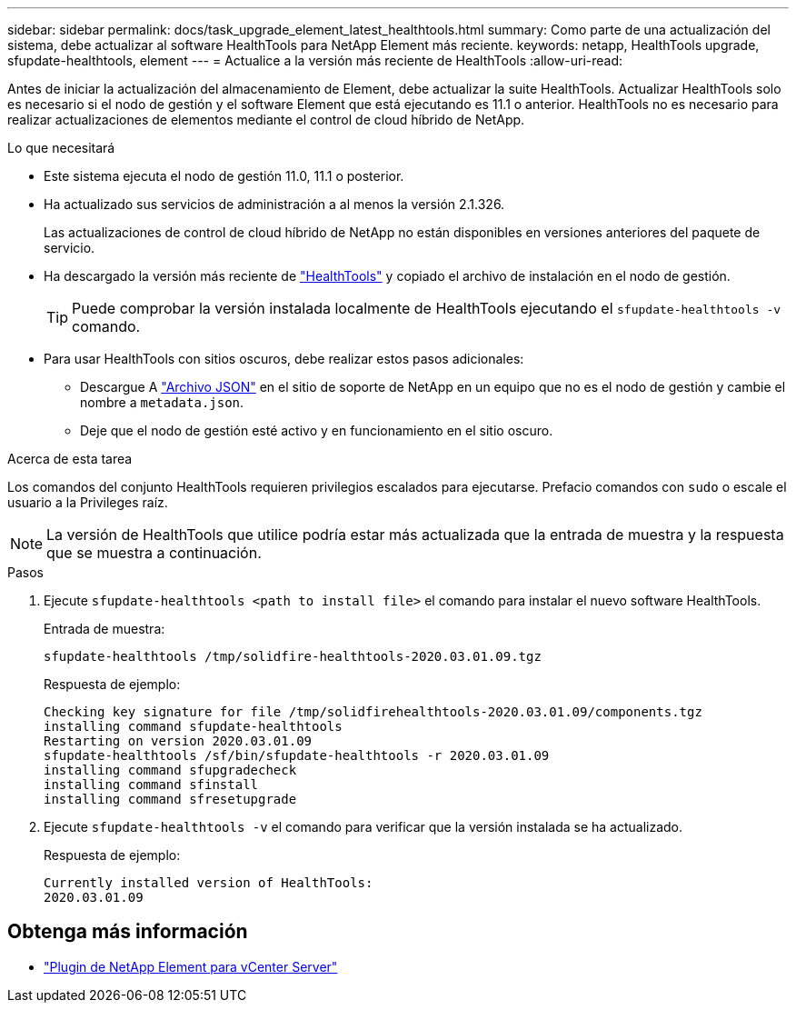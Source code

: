 ---
sidebar: sidebar 
permalink: docs/task_upgrade_element_latest_healthtools.html 
summary: Como parte de una actualización del sistema, debe actualizar al software HealthTools para NetApp Element más reciente. 
keywords: netapp, HealthTools upgrade, sfupdate-healthtools, element 
---
= Actualice a la versión más reciente de HealthTools
:allow-uri-read: 


[role="lead"]
Antes de iniciar la actualización del almacenamiento de Element, debe actualizar la suite HealthTools. Actualizar HealthTools solo es necesario si el nodo de gestión y el software Element que está ejecutando es 11.1 o anterior. HealthTools no es necesario para realizar actualizaciones de elementos mediante el control de cloud híbrido de NetApp.

.Lo que necesitará
* Este sistema ejecuta el nodo de gestión 11.0, 11.1 o posterior.
* Ha actualizado sus servicios de administración a al menos la versión 2.1.326.
+
Las actualizaciones de control de cloud híbrido de NetApp no están disponibles en versiones anteriores del paquete de servicio.

* Ha descargado la versión más reciente de https://mysupport.netapp.com/site/products/all/details/element-healthtools/downloads-tab["HealthTools"^] y copiado el archivo de instalación en el nodo de gestión.
+

TIP: Puede comprobar la versión instalada localmente de HealthTools ejecutando el `sfupdate-healthtools -v` comando.

* Para usar HealthTools con sitios oscuros, debe realizar estos pasos adicionales:
+
** Descargue A link:https://library.netapp.com/ecm/ecm_get_file/ECMLP2840740["Archivo JSON"^] en el sitio de soporte de NetApp en un equipo que no es el nodo de gestión y cambie el nombre a `metadata.json`.
** Deje que el nodo de gestión esté activo y en funcionamiento en el sitio oscuro.




.Acerca de esta tarea
Los comandos del conjunto HealthTools requieren privilegios escalados para ejecutarse. Prefacio comandos con `sudo` o escale el usuario a la Privileges raíz.


NOTE: La versión de HealthTools que utilice podría estar más actualizada que la entrada de muestra y la respuesta que se muestra a continuación.

.Pasos
. Ejecute `sfupdate-healthtools <path to install file>` el comando para instalar el nuevo software HealthTools.
+
Entrada de muestra:

+
[listing]
----
sfupdate-healthtools /tmp/solidfire-healthtools-2020.03.01.09.tgz
----
+
Respuesta de ejemplo:

+
[listing]
----
Checking key signature for file /tmp/solidfirehealthtools-2020.03.01.09/components.tgz
installing command sfupdate-healthtools
Restarting on version 2020.03.01.09
sfupdate-healthtools /sf/bin/sfupdate-healthtools -r 2020.03.01.09
installing command sfupgradecheck
installing command sfinstall
installing command sfresetupgrade
----
. Ejecute `sfupdate-healthtools -v` el comando para verificar que la versión instalada se ha actualizado.
+
Respuesta de ejemplo:

+
[listing]
----
Currently installed version of HealthTools:
2020.03.01.09
----


[discrete]
== Obtenga más información

* https://docs.netapp.com/us-en/vcp/index.html["Plugin de NetApp Element para vCenter Server"^]


